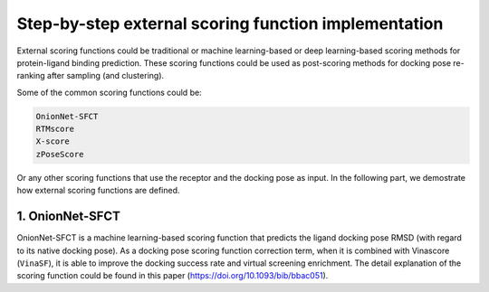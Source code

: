 .. _external_scoring_function:


Step-by-step external scoring function implementation
=====================================================

External scoring functions could be traditional or machine learning-based or deep learning-based scoring methods for protein-ligand binding prediction.
These scoring functions could be used as post-scoring methods for docking pose re-ranking after sampling (and clustering).

Some of the common scoring functions could be:

.. code-block:: bash

  OnionNet-SFCT
  RTMscore
  X-score
  zPoseScore

Or any other scoring functions that use the receptor and the docking pose as input. 
In the following part, we demostrate how external scoring functions are defined. 

1. OnionNet-SFCT
----------------------
OnionNet-SFCT is a machine learning-based scoring function that predicts the ligand docking pose RMSD (with regard to its native docking pose).
As a docking pose scoring function correction term, when it is combined with Vinascore (``VinaSF``), it is able to improve the docking success rate and virtual screening enrichment. 
The detail explanation of the scoring function could be found in this paper (https://doi.org/10.1093/bib/bbac051).  

                                                                             
                                                                            
